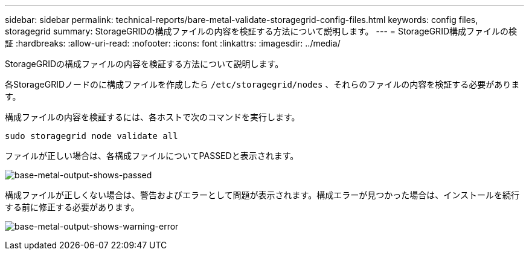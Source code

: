 ---
sidebar: sidebar 
permalink: technical-reports/bare-metal-validate-storagegrid-config-files.html 
keywords: config files, storagegrid 
summary: StorageGRIDの構成ファイルの内容を検証する方法について説明します。 
---
= StorageGRID構成ファイルの検証
:hardbreaks:
:allow-uri-read: 
:nofooter: 
:icons: font
:linkattrs: 
:imagesdir: ../media/


[role="lead"]
StorageGRIDの構成ファイルの内容を検証する方法について説明します。

各StorageGRIDノードのに構成ファイルを作成したら `/etc/storagegrid/nodes` 、それらのファイルの内容を検証する必要があります。

構成ファイルの内容を検証するには、各ホストで次のコマンドを実行します。

[listing]
----
sudo storagegrid node validate all
----
ファイルが正しい場合は、各構成ファイルについてPASSEDと表示されます。

image:bare-metal/bare-metal-output-shows-passed.png["base-metal-output-shows-passed"]

構成ファイルが正しくない場合は、警告およびエラーとして問題が表示されます。構成エラーが見つかった場合は、インストールを続行する前に修正する必要があります。

image:bare-metal/bare-metal-output-shows-warning-error.png["base-metal-output-shows-warning-error"]
